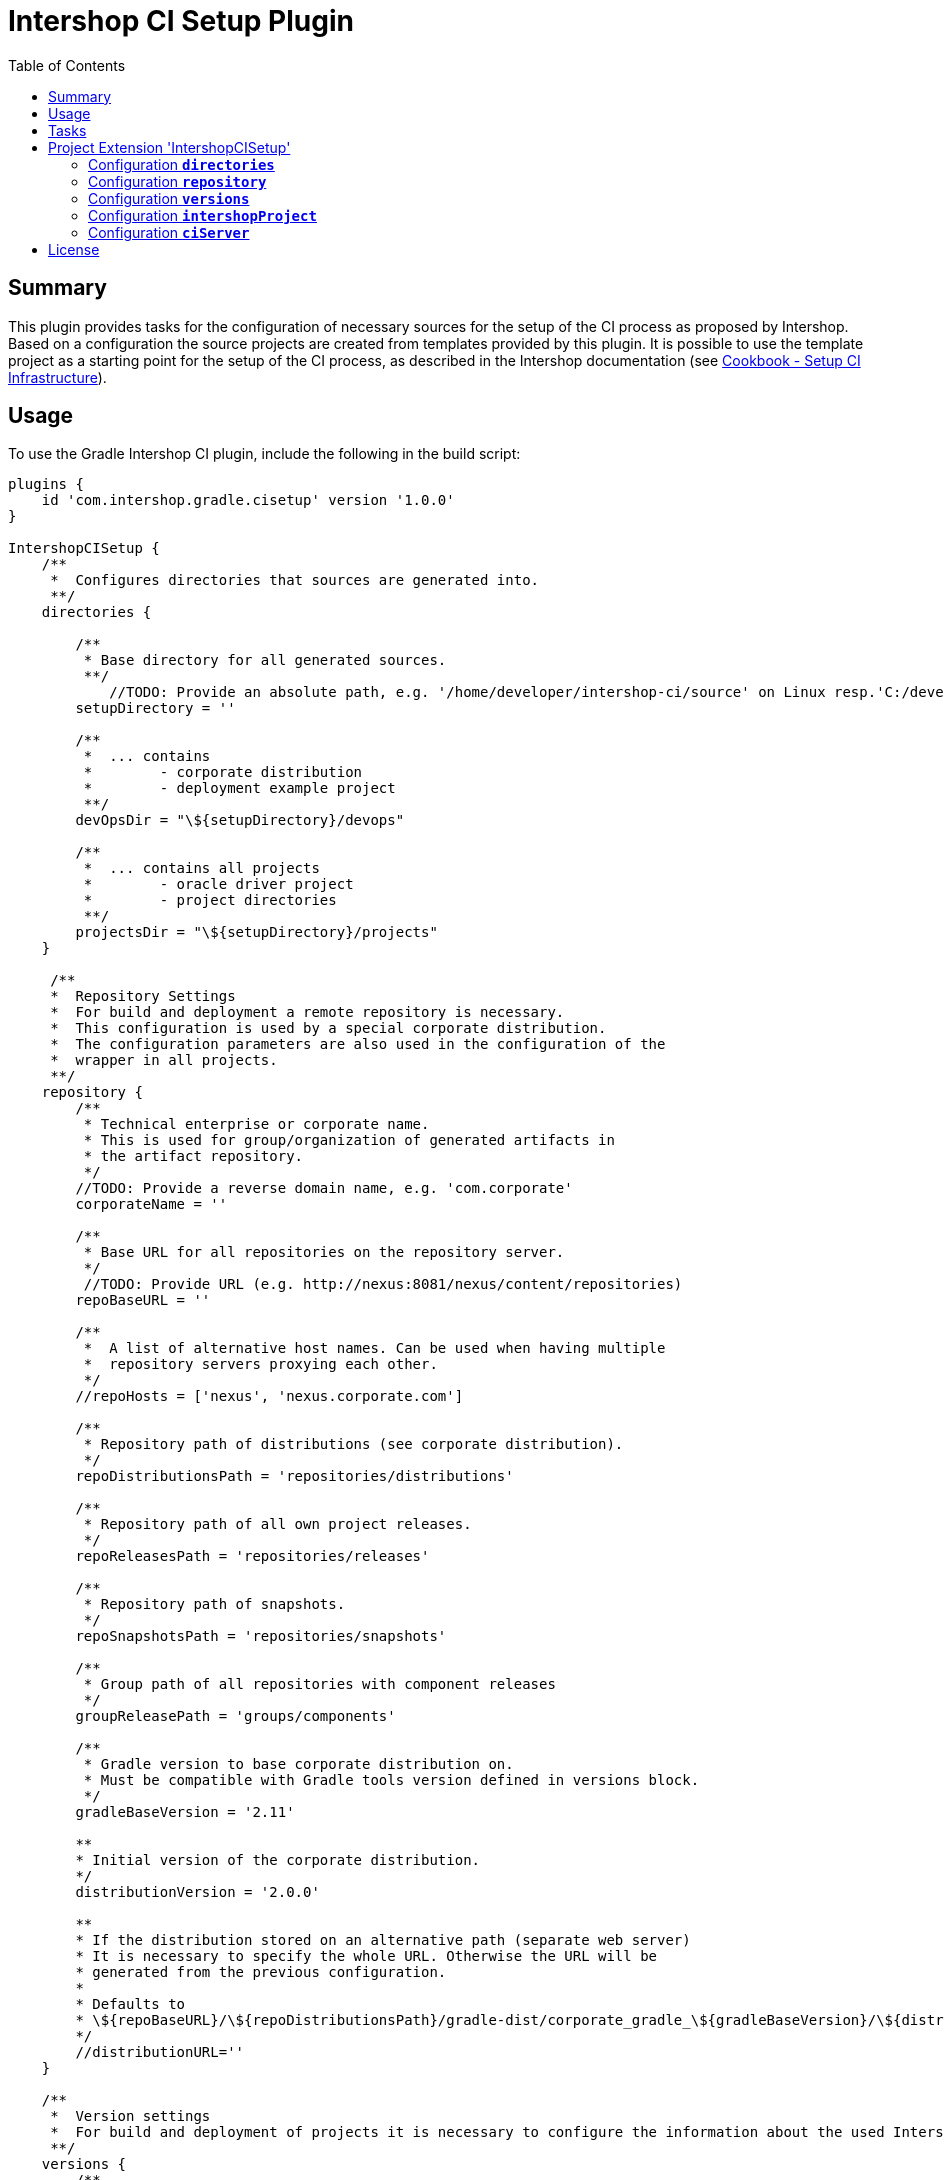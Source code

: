 = Intershop CI Setup Plugin
:latestRevision: 1.0.0
:toc:

== Summary
This plugin provides tasks for the configuration of necessary sources for the setup of the CI process
as proposed by Intershop. Based on a configuration the source projects are created from templates provided by this plugin.
It is possible to use the template project as a starting point for the setup of the CI process, as described in
the Intershop documentation (see https://support.intershop.com/kb/index.php/Display/X27327[Cookbook - Setup CI Infrastructure]).

== Usage
To use the Gradle Intershop CI plugin, include the following in the build script:

[source,groovy,subs="attributes"]
----
plugins {
    id 'com.intershop.gradle.cisetup' version '{latestRevision}'
}

IntershopCISetup {
    /**
     *  Configures directories that sources are generated into.
     **/
    directories {

        /**
         * Base directory for all generated sources.
         **/
            //TODO: Provide an absolute path, e.g. '/home/developer/intershop-ci/source' on Linux resp.'C:/developer/intershop-ci' on Windows
        setupDirectory = ''

        /**
         *  ... contains
         *        - corporate distribution
         *        - deployment example project
         **/
        devOpsDir = "\${setupDirectory}/devops"

        /**
         *  ... contains all projects
         *        - oracle driver project
         *        - project directories
         **/
        projectsDir = "\${setupDirectory}/projects"
    }

     /**
     *  Repository Settings
     *  For build and deployment a remote repository is necessary.
     *  This configuration is used by a special corporate distribution.
     *  The configuration parameters are also used in the configuration of the
     *  wrapper in all projects.
     **/
    repository {
        /**
         * Technical enterprise or corporate name.
         * This is used for group/organization of generated artifacts in
         * the artifact repository.
         */
        //TODO: Provide a reverse domain name, e.g. 'com.corporate'
        corporateName = ''

        /**
         * Base URL for all repositories on the repository server.
         */
         //TODO: Provide URL (e.g. http://nexus:8081/nexus/content/repositories)
        repoBaseURL = ''

        /**
         *  A list of alternative host names. Can be used when having multiple
         *  repository servers proxying each other.
         */
        //repoHosts = ['nexus', 'nexus.corporate.com']

        /**
         * Repository path of distributions (see corporate distribution).
         */
        repoDistributionsPath = 'repositories/distributions'

        /**
         * Repository path of all own project releases.
         */
        repoReleasesPath = 'repositories/releases'

        /**
         * Repository path of snapshots.
         */
        repoSnapshotsPath = 'repositories/snapshots'

        /**
         * Group path of all repositories with component releases
         */
        groupReleasePath = 'groups/components'

        /**
         * Gradle version to base corporate distribution on.
         * Must be compatible with Gradle tools version defined in versions block.
         */
        gradleBaseVersion = '2.11'

        **
        * Initial version of the corporate distribution.
        */
        distributionVersion = '2.0.0'

        **
        * If the distribution stored on an alternative path (separate web server)
        * It is necessary to specify the whole URL. Otherwise the URL will be
        * generated from the previous configuration.
        *
        * Defaults to
        * \${repoBaseURL}/\${repoDistributionsPath}/gradle-dist/corporate_gradle_\${gradleBaseVersion}/\${distributionVersion}/corporate_gradle_\${gradleBaseVersion}-\${distributionVersion}-bin.zip
        */
        //distributionURL=''
    }

    /**
     *  Version settings
     *  For build and deployment of projects it is necessary to configure the information about the used Intershop versions.
     **/
    versions {
        /**
         *  Version of the used Gradle based build and deployment tools.
         *  Defaults to 2.11.0.
         */
        intershopGradleToolsVersion = '2.11.0'

        /**
         * Version of the deployment bootstrap plugin
         * Defaults to 2.11.0
         */
        intershopDeploymentBootstrapVersion = '2.11.0'

        /**
         * Oracle client version.
         */
        //TODO: Specify the version of used Oracle driver
        oracleClientVersion = '12.1.0.2.0'
    }

    intershopProject {
        /**
         * Technical name of the project. This is also used for the name of the multi project,
         * that contains all components (cartridges) and the assembly build.
         **/
        //TODO: Provide a name using only letters, numbers and underscores (no spaces or other special characters), e.g. 'corporateshop'
        projectName = ''
    }

    /**
     *  CI server configurationen settings
     **/
    ciServer {
        // Hostname of the ci server or ci server agent which runs the assembly integration test
        hostName = 'ciserver'
    }
}
----

== Tasks
The CI setup plugin adds different template tasks to the project.

[cols="25%,30%,45%", width="95%, options="header"]
|===
|Task name  |Type             |Description
|intershopCISetupAll          |                       | Create all necessary source artefacts for the CI setup
|createCorporateDistribution  |CorporateDistribution  | Creates a structure of a corporate distribution package project.
|createOracleComponentSet     |OracleComponentSet     | Creates a special component set for publishing Oracle JDBC drivers
|createProject                |IntershopProject       | Creates a structure of a project configuration.
|createDeploymentConfig       |IntershopDeployment    | Creates a structure of a deployment configuration.
|===

== Project Extension 'IntershopCISetup'
This plugin adds an extension *`IntershopCISetup`* to the project.

Type: CISetupExtension

=== Configuration *`directories`*
This configuration contains all output directories.

[cols="17%,17%,15%,51%", width="90%, options="header"]
|===
|Property       | Type   | Default value | Description
|setupDirectory | String |  | Base directory for all generated sources.
|devOpsDir      | String | ${setupDirectory}/devops | ... contains +
- corporate distribution +
- deployment example project
|projectsDir    | String | ${setupDirectory}/projects | ... contains all projects +
- oracle driver project +
- empty project directories
|===

=== Configuration *`repository`*
This extensions is the necessary repository configuration for the Intershop project setup.

[cols="17%,17%,15%,51%", width="90%, options="header"]
|===
|Property | Type | Default value | Description
|corporateName | String |  | Technical enterprise or corporate name. + 
This is used for group/organization of generated artifacts in the artifact repository.
|repoBaseURL | String |  | Base URL for all repositories on the repository server. +
e.g. http://nexus:8081/nexus/content
|repoHosts  | List<String> |  | A list of alternative host names. Can be used when having multiple repository servers proxying each other. +
*optional*

| repoDistributionsPath | String | repositories/distributions | Repository path of distributions (see corporate distribution).
| repoReleasesPath | String | repositories/releases | Repository path of releases.
| repoSnapshotsPath | String | repositories/snapshots | Repository path of snapshots.
| groupReleasePath | String | groups/components | Group path of all repositories with component releases
| gradleBaseVersion| String |2.11|Gradle version to base corporate distribution on.+
Must be compatible with Gradle tools version defined in versions block.
| distributionVersion | String |2.0.0|Initial version of the corporate distribution.
| distributionURL | String | <Generated URL> | If the distribution stored on an alternative path (separate web server) +
It is necessary to specify the whole URL. Otherwise the URL will be generated from the previous configuration. +
`${repoBaseURL}/${repoDistributionsPath}/gradle-dist/corporate_gradle_${gradleBaseVersion}/ +
${distributionVersion}/corporate_gradle_${gradleBaseVersion}-${distributionVersion}-bin.zip` +
*optional*
|===

=== Configuration *`versions`*
All versions that are used in this configuration.

[cols="17%,17%,15%,51%", width="90%, options="header"]
|===
|Property | Type | Default value | Description
|intershopGradleToolsVersion | String | | Version of the used Gradle based build and deployment tools.
|intershopDeploymentBootstrapVersion | String | | Version of the deployment bootstrap plugin
|oracleClientVersion  | String | | Oracle client version.
|===
It is necessary to specify correct version numbers without wildcards. The version settings are verified by the plugin.
Furthermore it is necessary to specify the Oracle client version in the assembly build. +
Add to the `gradle.properties` of the assembly project: `version.com.intershop.3rd_oracle = <version>`

=== Configuration *`intershopProject`*
The project directory structure can be configured in this part of the configuration.

[cols="17%,17%,15%,51%", width="90%, options="header"]
|===
|Property | Type | Default value | Description
| projectName     | String | |  Technical name of the project.
|===

=== Configuration *`ciServer`*
This configuration contains information of the ci server.

[cols="17%,17%,15%,51%", width="90%, options="header"]
|===
|Property | Type | Default value | Description
| hostName | String | ciserver | Hostname of the ci server or ci server agent which runs the assembly integration test
|===

== License

Copyright 2014-2016 Intershop Communications.

Licensed under the Apache License, Version 2.0 (the "License"); you may not use this file except in compliance with the License. You may obtain a copy of the License at

http://www.apache.org/licenses/LICENSE-2.0

Unless required by applicable law or agreed to in writing, software distributed under the License is distributed on an "AS IS" BASIS, WITHOUT WARRANTIES OR CONDITIONS OF ANY KIND, either express or implied. See the License for the specific language governing permissions and limitations under the License.
